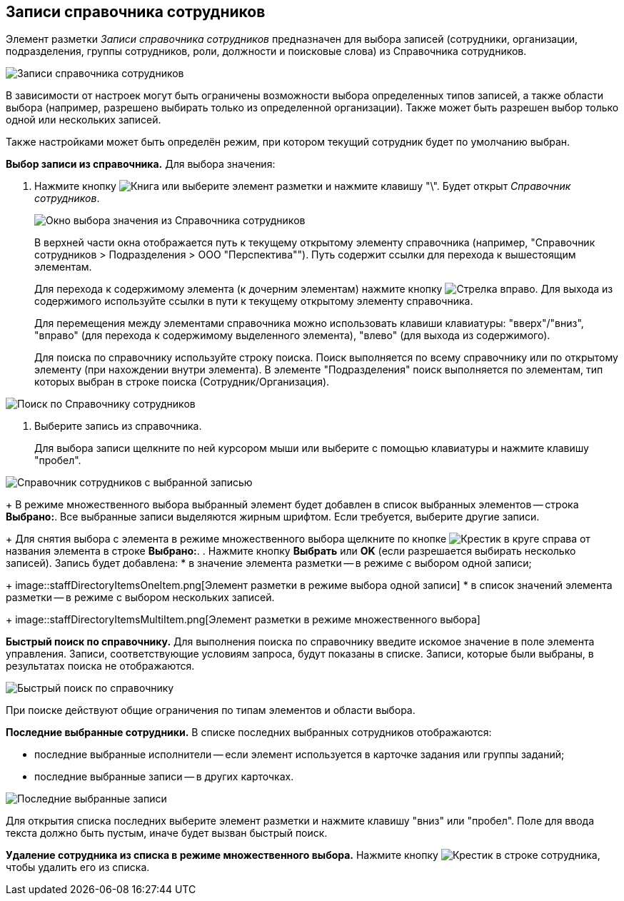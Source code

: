 
== Записи справочника сотрудников

Элемент разметки _Записи справочника сотрудников_ предназначен для выбора записей (сотрудники, организации, подразделения, группы сотрудников, роли, должности и поисковые слова) из Справочника сотрудников.

image::staffDirectoryItems.png[Записи справочника сотрудников]

В зависимости от настроек могут быть ограничены возможности выбора определенных типов записей, а также области выбора (например, разрешено выбирать только из определенной организации). Также может быть разрешен выбор только одной или нескольких записей.

Также настройками может быть определён режим, при котором текущий сотрудник будет по умолчанию выбран.

*Выбор записи из справочника.* Для выбора значения:

. Нажмите кнопку image:buttons/bt_selector_book.png[Книга] или выберите элемент разметки и нажмите клавишу "\". Будет открыт _Справочник сотрудников_.
+
image::staffDirectoryItemsDirectory.png[Окно выбора значения из Справочника сотрудников]
+
В верхней части окна отображается путь к текущему открытому элементу справочника (например, "Справочник сотрудников > Подразделения > ООО "Перспектива""). Путь содержит ссылки для перехода к вышестоящим элементам.
+
Для перехода к содержимому элемента (к дочерним элементам) нажмите кнопку image:buttons/gotoChildsElementsOfDictionary.png[Стрелка вправо]. Для выхода из содержимого используйте ссылки в пути к текущему открытому элементу справочника.
+
Для перемещения между элементами справочника можно использовать клавиши клавиатуры: "вверх"/"вниз", "вправо" (для перехода к содержимому выделенного элемента), "влево" (для выхода из содержимого).
+
Для поиска по справочнику используйте строку поиска. Поиск выполняется по всему справочнику или по открытому элементу (при нахождении внутри элемента). В элементе "Подразделения" поиск выполняется по элементам, тип которых выбран в строке поиска (Сотрудник/Организация).

image::searchByStaffDictionary.png[Поиск по Справочнику сотрудников]
. Выберите запись из справочника.
+
Для выбора записи щелкните по ней курсором мыши или выберите с помощью клавиатуры и нажмите клавишу "пробел".

image::staffDictionaryWithSelectedItem.png[Справочник сотрудников с выбранной записью]
+
В режиме множественного выбора выбранный элемент будет добавлен в список выбранных элементов -- строка *Выбрано:*. Все выбранные записи выделяются жирным шрифтом. Если требуется, выберите другие записи.
+
Для снятия выбора с элемента в режиме множественного выбора щелкните по кнопке image:buttons/bt_clearvalue.png[Крестик в круге] справа от названия элемента в строке *Выбрано:*.
. Нажмите кнопку *Выбрать* или *OK* (если разрешается выбирать несколько записей). Запись будет добавлена:
* в значение элемента разметки -- в режиме с выбором одной записи;
+
image::staffDirectoryItemsOneItem.png[Элемент разметки в режиме выбора одной записи]
* в список значений элемента разметки -- в режиме с выбором нескольких записей.
+
image::staffDirectoryItemsMultiItem.png[Элемент разметки в режиме множественного выбора]

*Быстрый поиск по справочнику.* Для выполнения поиска по справочнику введите искомое значение в поле элемента управления. Записи, соответствующие условиям запроса, будут показаны в списке. Записи, которые были выбраны, в результатах поиска не отображаются.

image::staffDirectoryItemsFastSearch.png[Быстрый поиск по справочнику]

При поиске действуют общие ограничения по типам элементов и области выбора.

*Последние выбранные сотрудники.* В списке последних выбранных сотрудников отображаются:

* последние выбранные исполнители -- если элемент используется в карточке задания или группы заданий;
* последние выбранные записи -- в других карточках.

image::staffDirectoryItemsLastUsed.png[Последние выбранные записи]

Для открытия списка последних выберите элемент разметки и нажмите клавишу "вниз" или "пробел". Поле для ввода текста должно быть пустым, иначе будет вызван быстрый поиск.

*Удаление сотрудника из списка в режиме множественного выбора.* Нажмите кнопку image:buttons/removeItemFromList.png[Крестик] в строке сотрудника, чтобы удалить его из списка.
